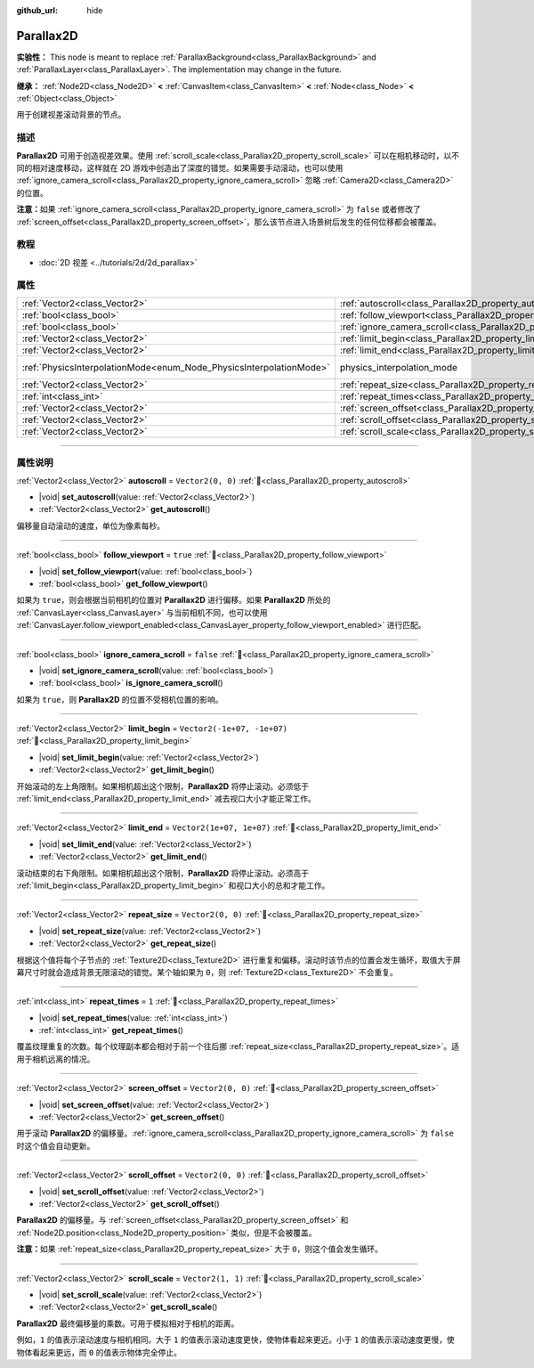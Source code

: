 :github_url: hide

.. DO NOT EDIT THIS FILE!!!
.. Generated automatically from Godot engine sources.
.. Generator: https://github.com/godotengine/godot/tree/4.3/doc/tools/make_rst.py.
.. XML source: https://github.com/godotengine/godot/tree/4.3/doc/classes/Parallax2D.xml.

.. _class_Parallax2D:

Parallax2D
==========

**实验性：** This node is meant to replace :ref:`ParallaxBackground<class_ParallaxBackground>` and :ref:`ParallaxLayer<class_ParallaxLayer>`. The implementation may change in the future.

**继承：** :ref:`Node2D<class_Node2D>` **<** :ref:`CanvasItem<class_CanvasItem>` **<** :ref:`Node<class_Node>` **<** :ref:`Object<class_Object>`

用于创建视差滚动背景的节点。

.. rst-class:: classref-introduction-group

描述
----

**Parallax2D** 可用于创造视差效果。使用 :ref:`scroll_scale<class_Parallax2D_property_scroll_scale>` 可以在相机移动时，以不同的相对速度移动，这样就在 2D 游戏中创造出了深度的错觉。如果需要手动滚动，也可以使用 :ref:`ignore_camera_scroll<class_Parallax2D_property_ignore_camera_scroll>` 忽略 :ref:`Camera2D<class_Camera2D>` 的位置。

\ **注意：**\ 如果 :ref:`ignore_camera_scroll<class_Parallax2D_property_ignore_camera_scroll>` 为 ``false`` 或者修改了 :ref:`screen_offset<class_Parallax2D_property_screen_offset>`\ ，那么该节点进入场景树后发生的任何位移都会被覆盖。

.. rst-class:: classref-introduction-group

教程
----

- :doc:`2D 视差 <../tutorials/2d/2d_parallax>`

.. rst-class:: classref-reftable-group

属性
----

.. table::
   :widths: auto

   +---------------------------------------------------------------------+-----------------------------------------------------------------------------+-------------------------------------------------------------------------------+
   | :ref:`Vector2<class_Vector2>`                                       | :ref:`autoscroll<class_Parallax2D_property_autoscroll>`                     | ``Vector2(0, 0)``                                                             |
   +---------------------------------------------------------------------+-----------------------------------------------------------------------------+-------------------------------------------------------------------------------+
   | :ref:`bool<class_bool>`                                             | :ref:`follow_viewport<class_Parallax2D_property_follow_viewport>`           | ``true``                                                                      |
   +---------------------------------------------------------------------+-----------------------------------------------------------------------------+-------------------------------------------------------------------------------+
   | :ref:`bool<class_bool>`                                             | :ref:`ignore_camera_scroll<class_Parallax2D_property_ignore_camera_scroll>` | ``false``                                                                     |
   +---------------------------------------------------------------------+-----------------------------------------------------------------------------+-------------------------------------------------------------------------------+
   | :ref:`Vector2<class_Vector2>`                                       | :ref:`limit_begin<class_Parallax2D_property_limit_begin>`                   | ``Vector2(-1e+07, -1e+07)``                                                   |
   +---------------------------------------------------------------------+-----------------------------------------------------------------------------+-------------------------------------------------------------------------------+
   | :ref:`Vector2<class_Vector2>`                                       | :ref:`limit_end<class_Parallax2D_property_limit_end>`                       | ``Vector2(1e+07, 1e+07)``                                                     |
   +---------------------------------------------------------------------+-----------------------------------------------------------------------------+-------------------------------------------------------------------------------+
   | :ref:`PhysicsInterpolationMode<enum_Node_PhysicsInterpolationMode>` | physics_interpolation_mode                                                  | ``2`` (overrides :ref:`Node<class_Node_property_physics_interpolation_mode>`) |
   +---------------------------------------------------------------------+-----------------------------------------------------------------------------+-------------------------------------------------------------------------------+
   | :ref:`Vector2<class_Vector2>`                                       | :ref:`repeat_size<class_Parallax2D_property_repeat_size>`                   | ``Vector2(0, 0)``                                                             |
   +---------------------------------------------------------------------+-----------------------------------------------------------------------------+-------------------------------------------------------------------------------+
   | :ref:`int<class_int>`                                               | :ref:`repeat_times<class_Parallax2D_property_repeat_times>`                 | ``1``                                                                         |
   +---------------------------------------------------------------------+-----------------------------------------------------------------------------+-------------------------------------------------------------------------------+
   | :ref:`Vector2<class_Vector2>`                                       | :ref:`screen_offset<class_Parallax2D_property_screen_offset>`               | ``Vector2(0, 0)``                                                             |
   +---------------------------------------------------------------------+-----------------------------------------------------------------------------+-------------------------------------------------------------------------------+
   | :ref:`Vector2<class_Vector2>`                                       | :ref:`scroll_offset<class_Parallax2D_property_scroll_offset>`               | ``Vector2(0, 0)``                                                             |
   +---------------------------------------------------------------------+-----------------------------------------------------------------------------+-------------------------------------------------------------------------------+
   | :ref:`Vector2<class_Vector2>`                                       | :ref:`scroll_scale<class_Parallax2D_property_scroll_scale>`                 | ``Vector2(1, 1)``                                                             |
   +---------------------------------------------------------------------+-----------------------------------------------------------------------------+-------------------------------------------------------------------------------+

.. rst-class:: classref-section-separator

----

.. rst-class:: classref-descriptions-group

属性说明
--------

.. _class_Parallax2D_property_autoscroll:

.. rst-class:: classref-property

:ref:`Vector2<class_Vector2>` **autoscroll** = ``Vector2(0, 0)`` :ref:`🔗<class_Parallax2D_property_autoscroll>`

.. rst-class:: classref-property-setget

- |void| **set_autoscroll**\ (\ value\: :ref:`Vector2<class_Vector2>`\ )
- :ref:`Vector2<class_Vector2>` **get_autoscroll**\ (\ )

偏移量自动滚动的速度，单位为像素每秒。

.. rst-class:: classref-item-separator

----

.. _class_Parallax2D_property_follow_viewport:

.. rst-class:: classref-property

:ref:`bool<class_bool>` **follow_viewport** = ``true`` :ref:`🔗<class_Parallax2D_property_follow_viewport>`

.. rst-class:: classref-property-setget

- |void| **set_follow_viewport**\ (\ value\: :ref:`bool<class_bool>`\ )
- :ref:`bool<class_bool>` **get_follow_viewport**\ (\ )

如果为 ``true``\ ，则会根据当前相机的位置对 **Parallax2D** 进行偏移。如果 **Parallax2D** 所处的 :ref:`CanvasLayer<class_CanvasLayer>` 与当前相机不同，也可以使用 :ref:`CanvasLayer.follow_viewport_enabled<class_CanvasLayer_property_follow_viewport_enabled>` 进行匹配。

.. rst-class:: classref-item-separator

----

.. _class_Parallax2D_property_ignore_camera_scroll:

.. rst-class:: classref-property

:ref:`bool<class_bool>` **ignore_camera_scroll** = ``false`` :ref:`🔗<class_Parallax2D_property_ignore_camera_scroll>`

.. rst-class:: classref-property-setget

- |void| **set_ignore_camera_scroll**\ (\ value\: :ref:`bool<class_bool>`\ )
- :ref:`bool<class_bool>` **is_ignore_camera_scroll**\ (\ )

如果为 ``true``\ ，则 **Parallax2D** 的位置不受相机位置的影响。

.. rst-class:: classref-item-separator

----

.. _class_Parallax2D_property_limit_begin:

.. rst-class:: classref-property

:ref:`Vector2<class_Vector2>` **limit_begin** = ``Vector2(-1e+07, -1e+07)`` :ref:`🔗<class_Parallax2D_property_limit_begin>`

.. rst-class:: classref-property-setget

- |void| **set_limit_begin**\ (\ value\: :ref:`Vector2<class_Vector2>`\ )
- :ref:`Vector2<class_Vector2>` **get_limit_begin**\ (\ )

开始滚动的左上角限制。如果相机超出这个限制，\ **Parallax2D** 将停止滚动。必须低于 :ref:`limit_end<class_Parallax2D_property_limit_end>` 减去视口大小才能正常工作。

.. rst-class:: classref-item-separator

----

.. _class_Parallax2D_property_limit_end:

.. rst-class:: classref-property

:ref:`Vector2<class_Vector2>` **limit_end** = ``Vector2(1e+07, 1e+07)`` :ref:`🔗<class_Parallax2D_property_limit_end>`

.. rst-class:: classref-property-setget

- |void| **set_limit_end**\ (\ value\: :ref:`Vector2<class_Vector2>`\ )
- :ref:`Vector2<class_Vector2>` **get_limit_end**\ (\ )

滚动结束的右下角限制。如果相机超出这个限制，\ **Parallax2D** 将停止滚动。必须高于 :ref:`limit_begin<class_Parallax2D_property_limit_begin>` 和视口大小的总和才能工作。

.. rst-class:: classref-item-separator

----

.. _class_Parallax2D_property_repeat_size:

.. rst-class:: classref-property

:ref:`Vector2<class_Vector2>` **repeat_size** = ``Vector2(0, 0)`` :ref:`🔗<class_Parallax2D_property_repeat_size>`

.. rst-class:: classref-property-setget

- |void| **set_repeat_size**\ (\ value\: :ref:`Vector2<class_Vector2>`\ )
- :ref:`Vector2<class_Vector2>` **get_repeat_size**\ (\ )

根据这个值将每个子节点的 :ref:`Texture2D<class_Texture2D>` 进行重复和偏移。滚动时该节点的位置会发生循环，取值大于屏幕尺寸时就会造成背景无限滚动的错觉。某个轴如果为 ``0``\ ，则 :ref:`Texture2D<class_Texture2D>` 不会重复。

.. rst-class:: classref-item-separator

----

.. _class_Parallax2D_property_repeat_times:

.. rst-class:: classref-property

:ref:`int<class_int>` **repeat_times** = ``1`` :ref:`🔗<class_Parallax2D_property_repeat_times>`

.. rst-class:: classref-property-setget

- |void| **set_repeat_times**\ (\ value\: :ref:`int<class_int>`\ )
- :ref:`int<class_int>` **get_repeat_times**\ (\ )

覆盖纹理重复的次数。每个纹理副本都会相对于前一个往后挪 :ref:`repeat_size<class_Parallax2D_property_repeat_size>`\ 。适用于相机远离的情况。

.. rst-class:: classref-item-separator

----

.. _class_Parallax2D_property_screen_offset:

.. rst-class:: classref-property

:ref:`Vector2<class_Vector2>` **screen_offset** = ``Vector2(0, 0)`` :ref:`🔗<class_Parallax2D_property_screen_offset>`

.. rst-class:: classref-property-setget

- |void| **set_screen_offset**\ (\ value\: :ref:`Vector2<class_Vector2>`\ )
- :ref:`Vector2<class_Vector2>` **get_screen_offset**\ (\ )

用于滚动 **Parallax2D** 的偏移量。\ :ref:`ignore_camera_scroll<class_Parallax2D_property_ignore_camera_scroll>` 为 ``false`` 时这个值会自动更新。

.. rst-class:: classref-item-separator

----

.. _class_Parallax2D_property_scroll_offset:

.. rst-class:: classref-property

:ref:`Vector2<class_Vector2>` **scroll_offset** = ``Vector2(0, 0)`` :ref:`🔗<class_Parallax2D_property_scroll_offset>`

.. rst-class:: classref-property-setget

- |void| **set_scroll_offset**\ (\ value\: :ref:`Vector2<class_Vector2>`\ )
- :ref:`Vector2<class_Vector2>` **get_scroll_offset**\ (\ )

**Parallax2D** 的偏移量。与 :ref:`screen_offset<class_Parallax2D_property_screen_offset>` 和 :ref:`Node2D.position<class_Node2D_property_position>` 类似，但是不会被覆盖。

\ **注意：**\ 如果 :ref:`repeat_size<class_Parallax2D_property_repeat_size>` 大于 ``0``\ ，则这个值会发生循环。

.. rst-class:: classref-item-separator

----

.. _class_Parallax2D_property_scroll_scale:

.. rst-class:: classref-property

:ref:`Vector2<class_Vector2>` **scroll_scale** = ``Vector2(1, 1)`` :ref:`🔗<class_Parallax2D_property_scroll_scale>`

.. rst-class:: classref-property-setget

- |void| **set_scroll_scale**\ (\ value\: :ref:`Vector2<class_Vector2>`\ )
- :ref:`Vector2<class_Vector2>` **get_scroll_scale**\ (\ )

**Parallax2D** 最终偏移量的乘数。可用于模拟相对于相机的距离。

例如，\ ``1`` 的值表示滚动速度与相机相同。大于 ``1`` 的值表示滚动速度更快，使物体看起来更近。小于 ``1`` 的值表示滚动速度更慢，使物体看起来更远，而 ``0`` 的值表示物体完全停止。

.. |virtual| replace:: :abbr:`virtual (本方法通常需要用户覆盖才能生效。)`
.. |const| replace:: :abbr:`const (本方法无副作用，不会修改该实例的任何成员变量。)`
.. |vararg| replace:: :abbr:`vararg (本方法除了能接受在此处描述的参数外，还能够继续接受任意数量的参数。)`
.. |constructor| replace:: :abbr:`constructor (本方法用于构造某个类型。)`
.. |static| replace:: :abbr:`static (调用本方法无需实例，可直接使用类名进行调用。)`
.. |operator| replace:: :abbr:`operator (本方法描述的是使用本类型作为左操作数的有效运算符。)`
.. |bitfield| replace:: :abbr:`BitField (这个值是由下列位标志构成位掩码的整数。)`
.. |void| replace:: :abbr:`void (无返回值。)`
